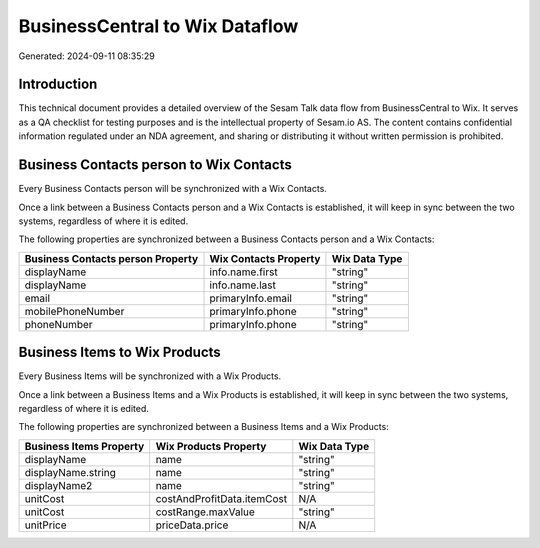 ===============================
BusinessCentral to Wix Dataflow
===============================

Generated: 2024-09-11 08:35:29

Introduction
------------

This technical document provides a detailed overview of the Sesam Talk data flow from BusinessCentral to Wix. It serves as a QA checklist for testing purposes and is the intellectual property of Sesam.io AS. The content contains confidential information regulated under an NDA agreement, and sharing or distributing it without written permission is prohibited.

Business Contacts person to Wix Contacts
----------------------------------------
Every Business Contacts person will be synchronized with a Wix Contacts.

Once a link between a Business Contacts person and a Wix Contacts is established, it will keep in sync between the two systems, regardless of where it is edited.

The following properties are synchronized between a Business Contacts person and a Wix Contacts:

.. list-table::
   :header-rows: 1

   * - Business Contacts person Property
     - Wix Contacts Property
     - Wix Data Type
   * - displayName
     - info.name.first
     - "string"
   * - displayName
     - info.name.last
     - "string"
   * - email
     - primaryInfo.email
     - "string"
   * - mobilePhoneNumber
     - primaryInfo.phone
     - "string"
   * - phoneNumber
     - primaryInfo.phone
     - "string"


Business Items to Wix Products
------------------------------
Every Business Items will be synchronized with a Wix Products.

Once a link between a Business Items and a Wix Products is established, it will keep in sync between the two systems, regardless of where it is edited.

The following properties are synchronized between a Business Items and a Wix Products:

.. list-table::
   :header-rows: 1

   * - Business Items Property
     - Wix Products Property
     - Wix Data Type
   * - displayName
     - name
     - "string"
   * - displayName.string
     - name
     - "string"
   * - displayName2
     - name
     - "string"
   * - unitCost
     - costAndProfitData.itemCost
     - N/A
   * - unitCost
     - costRange.maxValue
     - "string"
   * - unitPrice
     - priceData.price
     - N/A

